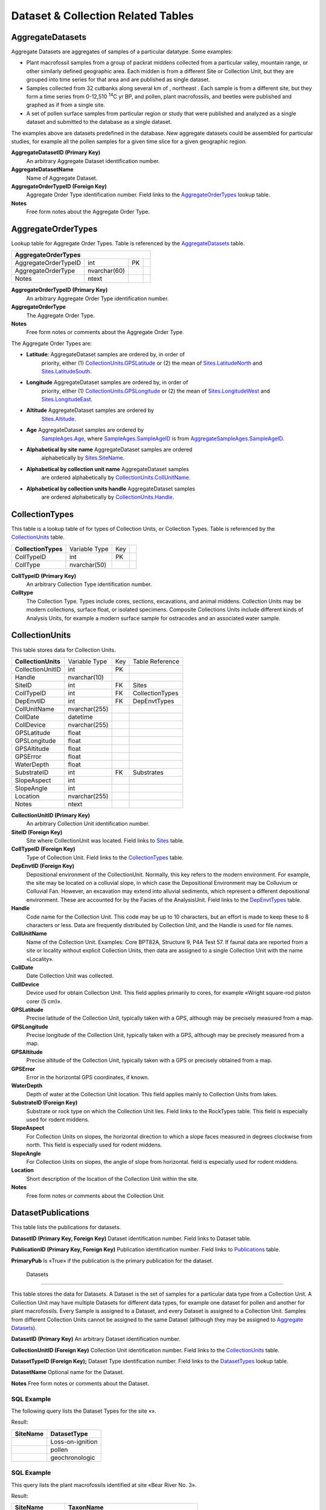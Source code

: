 Dataset & Collection Related Tables
-----------------------------------

AggregateDatasets
~~~~~~~~~~~~~~~~~~~~~~~~~~~~~

Aggregate Datasets are aggregates of samples of a particular datatype.
Some examples:

-  Plant macrofossil samples from a group of packrat middens collected
   from a particular valley, mountain range, or other similarly defined
   geographic area. Each midden is from a different Site or Collection
   Unit, but they are grouped into time series for that area and are
   published as single dataset.

-  Samples collected from 32 cutbanks along several km of , northeast .
   Each sample is from a different site, but they form a time series
   from 0-12,510 :sup:`14`\ C yr BP, and pollen, plant macrofossils, and
   beetles were published and graphed as if from a single site.

-  A set of pollen surface samples from particular region or study that
   were published and analyzed as a single dataset and submitted to the
   database as a single dataset.

The examples above are datasets predefined in the database. New
aggregate datasets could be assembled for particular studies, for
example all the pollen samples for a given time slice for a given
geographic region.

+--------------------------------+-----------------+------+-----------------------+
| **AggregateDatasets**   |
+--------------------------------+-----------------+------+-----------------------+
| AggregateDatasetID             | int             | PK   |                       |
+--------------------------------+-----------------+------+-----------------------+
| AggregateDatasetName           | nvarchar(255)   |      |                       |
+--------------------------------+-----------------+------+-----------------------+
| AggregateOrderTypeID           | int             | FK   | AggregateOrderTypes   |
+--------------------------------+-----------------+------+-----------------------+
| Notes                          | nvarchar(MAX)   |      |                       |
+--------------------------------+-----------------+------+-----------------------+

**AggregateDatasetID (Primary Key)** 
  An arbitrary Aggregate Dataset identification number.

**AggregateDatasetName** 
  Name of Aggregate Dataset.

**AggregateOrderTypeID (Foreign Key)**
  Aggregate Order Type identification number. Field links to the `AggregateOrderTypes <#_Table:_AggregateOrderTypes>`__ lookup table.

**Notes**
  Free form notes about the Aggregate Order Type.

AggregateOrderTypes
~~~~~~~~~~~~~~~~~~~~~~~~~~~~~

Lookup table for Aggregate Order Types. Table is referenced by the
`AggregateDatasets <#_Table:_AggregateDatasets>`__ table.

+----------------------------------+----------------+------+-----+
| **AggregateOrderTypes**                                        |
+----------------------------------+----------------+------+-----+
| AggregateOrderTypeID             | int            | PK   |     |
+----------------------------------+----------------+------+-----+
| AggregateOrderType               | nvarchar(60)   |      |     |
+----------------------------------+----------------+------+-----+
| Notes                            | ntext          |      |     |
+----------------------------------+----------------+------+-----+

**AggregateOrderTypeID (Primary Key)**
  An arbitrary Aggregate Order Type identification number.

**AggregateOrderType**
  The Aggregate Order Type.

**Notes**
  Free form notes or comments about the Aggregate Order Type.

The Aggregate Order Types are:

-  **Latitude**: AggregateDataset samples are ordered by, in order of
       priority, either (1)
       `CollectionUnits.GPSLatitude <#_Table:_CollectionUnits>`__ or (2)
       the mean of `Sites.LatitudeNorth <#_Table:_Sites_1>`__ and
       `Sites.LatitudeSouth <#_Table:_Sites_1>`__.

-  **Longitude** AggregateDataset samples are ordered by, in order of
       priority, either (1)
       `CollectionUnits.GPSLongitude <#_Table:_CollectionUnits>`__ or
       (2) the mean of `Sites.LongitudeWest <#_Table:_Sites_1>`__ and
       `Sites.LongitudeEast <#_Table:_Sites_1>`__.

-  **Altitude** AggregateDataset samples are ordered by
       `Sites.Altitude <#_Table:_Sites_1>`__.

-  **Age** AggregateDataset samples are ordered by
       `SampleAges.Age <#_Table:_SampleAges>`__, where
       `SampleAges.SampleAgeID <#_Table:_SampleAges>`__ is from
       `AggregateSampleAges.SampleAgeID <#_Table:_AggregateSampleAges>`__.

-  **Alphabetical by site name** AggregateDataset samples are ordered
       alphabetically by `Sites.SiteName <#_Table:_Sites_1>`__.

-  **Alphabetical by collection unit name** AggregateDataset samples
       are ordered alphabetically by
       `CollectionUnits.CollUnitName <#_Table:_CollectionUnits>`__.

-  **Alphabetical by collection units handle** AggregateDataset samples
       are ordered alphabetically by
       `CollectionUnits.Handle <#_Table:_CollectionUnits>`__.

CollectionTypes
~~~~~~~~~~~~~~~~~~~~~~~~~~~~

This table is a lookup table of for types of Collection Units, or Collection Types. Table is referenced by the `CollectionUnits <#_Table:_CollectionUnits>`__ table.

+------------------------------+----------------+------+-----+
| **CollectionTypes**          | Variable Type  | Key  |     |
+------------------------------+----------------+------+-----+
| CollTypeID                   | int            | PK   |     |
+------------------------------+----------------+------+-----+
| CollType                     | nvarchar(50)   |      |     |
+------------------------------+----------------+------+-----+

**CollTypeID (Primary Key)** 
  An arbitrary Collection Type identification number.

**Colltype**
  The Collection Type. Types include cores, sections, excavations, and animal middens. Collection Units may be modern collections, surface float, or isolated specimens. Composite Collections Units include different kinds of Analysis Units, for example a modern surface sample for ostracodes and an associated water sample.

CollectionUnits
~~~~~~~~~~~~~~~~~~~~~~~~~~~~

This table stores data for Collection Units.

+------------------------------+-----------------+------+-------------------+
| **CollectionUnits**          | Variable Type   | Key  | Table Reference   |
+------------------------------+-----------------+------+-------------------+
| CollectionUnitID             | int             | PK   |                   |
+------------------------------+-----------------+------+-------------------+
| Handle                       | nvarchar(10)    |      |                   |
+------------------------------+-----------------+------+-------------------+
| SiteID                       | int             | FK   | Sites             |
+------------------------------+-----------------+------+-------------------+
| CollTypeID                   | int             | FK   | CollectionTypes   |
+------------------------------+-----------------+------+-------------------+
| DepEnvtID                    | int             | FK   | DepEnvtTypes      |
+------------------------------+-----------------+------+-------------------+
| CollUnitName                 | nvarchar(255)   |      |                   |
+------------------------------+-----------------+------+-------------------+
| CollDate                     | datetime        |      |                   |
+------------------------------+-----------------+------+-------------------+
| CollDevice                   | nvarchar(255)   |      |                   |
+------------------------------+-----------------+------+-------------------+
| GPSLatitude                  | float           |      |                   |
+------------------------------+-----------------+------+-------------------+
| GPSLongitude                 | float           |      |                   |
+------------------------------+-----------------+------+-------------------+
| GPSAltitude                  | float           |      |                   |
+------------------------------+-----------------+------+-------------------+
| GPSError                     | float           |      |                   |
+------------------------------+-----------------+------+-------------------+
| WaterDepth                   | float           |      |                   |
+------------------------------+-----------------+------+-------------------+
| SubstrateID                  | int             | FK   | Substrates        |
+------------------------------+-----------------+------+-------------------+
| SlopeAspect                  | int             |      |                   |
+------------------------------+-----------------+------+-------------------+
| SlopeAngle                   | int             |      |                   |
+------------------------------+-----------------+------+-------------------+
| Location                     | nvarchar(255)   |      |                   |
+------------------------------+-----------------+------+-------------------+
| Notes                        | ntext           |      |                   |
+------------------------------+-----------------+------+-------------------+

**CollectionUnitID (Primary Key)** 
  An arbitrary Collection Unit identification number.

**SiteID (Foreign Key)** 
  Site where CollectionUnit was located. Field links to `Sites <#_Table:_Sites>`__ table.

**CollTypeID (Foreign Key)** 
  Type of Collection Unit. Field links to the `CollectionTypes <#_Table:_Collection_Types>`__ table.

**DepEnvtID (Foreign Key)** 
  Depositional environment of the CollectionUnit. Normally, this key refers to the modern environment. For example, the site may be located on a colluvial slope, in which case the Depositional Environment may be Colluvium or Colluvial Fan. However, an excavation may extend into alluvial sediments, which represent a different depositional environment. These are accounted for by the Facies of the AnalysisUnit. Field links to the `DepEnvtTypes <#_Table:_DepEnvtTypes>`__ table.

**Handle**
  Code name for the Collection Unit. This code may be up to 10 characters, but an effort is made to keep these to 8 characters or less. Data are frequently distributed by Collection Unit, and the Handle is used for file names.

**CollUnitName** 
  Name of the Collection Unit. Examples: Core BPT82A, Structure 9, P4A Test 57. If faunal data are reported from a site or locality without explicit Collection Units, then data are assigned to a single Collection Unit with the name «Locality».

**CollDate**
  Date Collection Unit was collected.

**CollDevice**
  Device used for obtain Collection Unit. This field applies primarily to cores, for example «Wright square-rod piston corer (5 cm)».

**GPSLatitude**
  Precise latitude of the Collection Unit, typically taken with a GPS, although may be precisely measured from a map.

**GPSLongitude**
  Precise longitude of the Collection Unit, typically taken with a GPS, although may be precisely measured from a map.

**GPSAltitude**
  Precise altitude of the Collection Unit, typically taken with a GPS or precisely obtained from a map.

**GPSError**
  Error in the horizontal GPS coordinates, if known.

**WaterDepth**
  Depth of water at the Collection Unit location. This field applies mainly to Collection Units from lakes.

**SubstrateID (Foreign Key)**
  Substrate or rock type on which the Collection Unit lies. Field links to the RockTypes table. This field is especially used for rodent middens.

**SlopeAspect**
  For Collection Units on slopes, the horizontal direction to which a slope faces measured in degrees clockwise from north. This field is especially used for rodent middens.

**SlopeAngle**
  For Collection Units on slopes, the angle of slope from horizontal. field is especially used for rodent middens.

**Location** 
  Short description of the location of the Collection Unit within the site.

**Notes**
  Free form notes or comments about the Collection Unit.

DatasetPublications
~~~~~~~~~~~~~~~~~~~~~~~~~~~~~

This table lists the publications for datasets.

+----------------------------------+-------+----------+----------------+
| **DatasetPublications**   |
+----------------------------------+-------+----------+----------------+
| DatasetID                        | int   | PK, FK   | Datasets       |
+----------------------------------+-------+----------+----------------+
| PublicationID                    | int   | PK, FK   | Publications   |
+----------------------------------+-------+----------+----------------+
| PrimaryPub                       | bit   |          |                |
+----------------------------------+-------+----------+----------------+

**DatasetID (Primary Key, Foreign Key)** Dataset identification number.
Field links to Dataset table.

**PublicationID (Primary Key, Foreign Key)** Publication identification
number. Field links to `Publications <#_Table:_Publications>`__ table.

**PrimaryPub** Is «True» if the publication is the primary publication
for the dataset.

 Datasets
~~~~~~~~~~~~~~~~~~~~~~~~~~~~~

This table stores the data for Datasets. A Dataset is the set of samples
for a particular data type from a Collection Unit. A Collection Unit may
have multiple Datasets for different data types, for example one dataset
for pollen and another for plant macrofossils. Every Sample is assigned
to a Dataset, and every Dataset is assigned to a Collection Unit.
Samples from different Collection Units cannot be assigned to the same
Dataset (although they may be assigned to `Aggregate
Datasets <#_Table:_AggregateDatasets>`__).

+-----------------------+----------------+------+-------------------+
| **Datasets**   |
+-----------------------+----------------+------+-------------------+
| DatasetID             | Long Integer   | PK   |                   |
+-----------------------+----------------+------+-------------------+
| CollectionUnitID      | Long Integer   | FK   | CollectionUnits   |
+-----------------------+----------------+------+-------------------+
| DatasetTypeID         | Long Integer   | FK   | DatasetTypes      |
+-----------------------+----------------+------+-------------------+
| DatasetName           | Text           |      |                   |
+-----------------------+----------------+------+-------------------+
| Notes                 | Memo           |      |                   |
+-----------------------+----------------+------+-------------------+

**DatasetID (Primary Key)** An arbitrary Dataset identification number.

**CollectionUnitID (Foreign Key)** Collection Unit identification
number. Field links to the
`CollectionUnits <#_Table:_CollectionUnits>`__ table.

**DatasetTypeID (Foreign Key);** Dataset Type identification number.
Field links to the `DatasetTypes <#_Table:_DatasetTypes>`__ lookup
table.

**DatasetName** Optional name for the Dataset.

**Notes** Free form notes or comments about the Dataset.

SQL Example
`````````````````````````````

The following query lists the Dataset Types for the site «».

.. code-block:: sql
   :linenos:

   SELECT Sites.SiteName, DatasetTypes.DatasetType

   FROM DatasetTypes INNER JOIN ((Sites INNER JOIN CollectionUnits ON
   Sites.SiteID = CollectionUnits.SiteID) INNER JOIN Datasets ON
   CollectionUnits.CollectionUnitID = Datasets.CollectionUnitID) ON
   DatasetTypes.DatasetTypeID = Datasets.DatasetTypeID

   WHERE (((Sites.SiteName)=""));

Result:

+----------------+--------------------+
| **SiteName**   | **DatasetType**    |
+----------------+--------------------+
|                | Loss-on-ignition   |
+----------------+--------------------+
|                | pollen             |
+----------------+--------------------+
|                | geochronologic     |
+----------------+--------------------+

SQL Example
`````````````````````````````

This query lists the plant macrofossils identified at site «Bear River
No. 3».

.. code-block:: sql
   :linenos:

   SELECT Sites.SiteName, Taxa.TaxonName

   FROM DatasetTypes INNER JOIN (Taxa INNER JOIN (Variables INNER JOIN
   ((((Sites INNER JOIN CollectionUnits ON Sites.SiteID =
   CollectionUnits.SiteID) INNER JOIN Datasets ON
   CollectionUnits.CollectionUnitID = Datasets.CollectionUnitID) INNER JOIN
   Samples ON Datasets.DatasetID = Samples.DatasetID) INNER JOIN Data ON
   Samples.SampleID = Data.SampleID) ON Variables.VariableID =
   Data.VariableID) ON Taxa.TaxonID = Variables.TaxonID) ON
   DatasetTypes.DatasetTypeID = Datasets.DatasetTypeID

   GROUP BY Sites.SiteName, DatasetTypes.DatasetType, Taxa.TaxonName

   HAVING (((Sites.SiteName)="Bear River No. 3") AND
   ((DatasetTypes.DatasetType)="plant macrofossils"));

Result:

+--------------------+--------------------------------------------+
| **SiteName**       | **TaxonName**                              |
+--------------------+--------------------------------------------+
| Bear River No. 3   | Bolboschoenus maritimus subsp. paludosus   |
+--------------------+--------------------------------------------+
| Bear River No. 3   | Zea mays                                   |
+--------------------+--------------------------------------------+

DatasetSubmissions
~~~~~~~~~~~~~~~~~~~~~~~~~~~~~

Submissions to the database are of Datasets. Submissions may be original
submissions, resubmissions, compilations from other databases, or
recompilations. See the description of the
`DatasetSubmissionTypes <#_Table:_DatasetSubmissionTypes>`__ table.

+---------------------------------+----------------+------+--------------------------+
| **DatasetSubmissions**   |
+---------------------------------+----------------+------+--------------------------+
| SubmissionID                    | Long Integer   | PK   |                          |
+---------------------------------+----------------+------+--------------------------+
| DatasetID                       | Long Integer   | FK   | Datasets                 |
+---------------------------------+----------------+------+--------------------------+
| ProjectID                       | Long Integer   | FK   | Projects                 |
+---------------------------------+----------------+------+--------------------------+
| ContactID                       | Long Integer   | FK   | Contacts                 |
+---------------------------------+----------------+------+--------------------------+
| SubmissionTypeID                | Long Integer   | FK   | DatasetSubmissionTypes   |
+---------------------------------+----------------+------+--------------------------+
| SubmissionDate                  | Date/Time      |      |                          |
+---------------------------------+----------------+------+--------------------------+
| Notes                           | Memo           |      |                          |
+---------------------------------+----------------+------+--------------------------+

**SubmissionID (Primary Key)**
  An arbitrary submission identification number.

**DatasetID (Foreign Key)** 
  Dataset identification number. Field links to the `Datasets <#table-datasets>`__ table. Datasets may occur multiple times in this table (e.g. once for the original compilation into a different database and a second time for the recompilation into Neotoma).

**ProjectID (Foreign Key)**
  Database project responsible for the submission or compilation.

**ContactID (Foreign Key)**
  Contact identification number. Field links to the `Contacts <#_Table:_Contacts>`__ table. The Contact is the person who submitted, resubmitted, compiled, or recompiled the data. This person is not necessarily the Dataset PI; it is the person who submitted the data or compiled the data from the literature.

**SubmissionDate**
  Date of the submission, resubmission, compilation, or recompilation.

**SubmissionTypeID (Foreign Key)**
  Submission Type identification number. Field links to the DatasetSubmissionsType table.

**Notes**
  Free form notes or comments about the submission.

DatasetSubmissionTypes
~~~~~~~~~~~~~~~~~~~~~~~~~~~~~~~~~~~~~~~~~~~~~~~~~~~~~~

Lookup table of Dataset Submission Types. Table is referenced by the
`DatasetSubmissions <#_Table:_DatasetSubmissions>`__ table.

+-------------------------------------+----------------+------+-----+
| **DatasetSubmissionTypes**   |
+-------------------------------------+----------------+------+-----+
| SubmissionTypeID                    | Long Integer   | PK   |     |
+-------------------------------------+----------------+------+-----+
| SubmissionType                      | Text           |      |     |
+-------------------------------------+----------------+------+-----+

**SubmissionTypeID (Primary Key)**
  An arbitrary Submission Type identification number.

**SubmissionType**
  Type of submission. The database has the following types:

  -  Original submission from data contributor

  -  Resubmission or revision from data contributor

  -  Compilation into a flat file database

  -  Compilation into a another relational database

  -  Recompilation or revisions to a another relational database

  -  Compilation into Neotoma from another database

  -  Recompilation into Neotoma from another database

  -  Compilation into Neotoma from primary source

  -  Recompilation into or revisions to Neotoma
    The initial development of Neotoma involved merging the data from several existing databases, including FAUNMAP, the Global Pollen Database, and the North American Plant Macrofossil Database. Thus original compilation of Datasets was into one of these databases, which were then recompiled into Neotoma. The original compilation and the recompilation into Neotoma are separate submissions.

SQL Example
`````````````````````````````

This query gives a list of Dataset Submissions for the site «Bear River
No. 3» ordered by date.

.. code-block:: sql
   :linenos:
   
   SELECT DatasetTypes.DatasetType, Projects.ProjectName,
   DatasetSubmissions.SubmissionDate,
   DatasetSubmissionTypes.SubmissionType, DatasetSubmissions.Notes

   FROM Sites INNER JOIN (Projects INNER JOIN (DatasetTypes INNER JOIN
   (DatasetSubmissionTypes INNER JOIN ((CollectionUnits INNER JOIN Datasets
   ON CollectionUnits.CollectionUnitID = Datasets.CollectionUnitID) INNER
   JOIN DatasetSubmissions ON Datasets.DatasetID =
   DatasetSubmissions.DatasetID) ON DatasetSubmissionTypes.SubmissionTypeID
   = DatasetSubmissions.SubmissionTypeID) ON DatasetTypes.DatasetTypeID =
   Datasets.DatasetTypeID) ON Projects.ProjectID =
   DatasetSubmissions.ProjectID) ON Sites.SiteID = CollectionUnits.SiteID

   WHERE (((Sites.SiteName)="Bear River No. 3"))
   ORDER BY DatasetSubmissions.SubmissionDate;

Result:

+----------------------+-------------------+----------------------+--------------------------------------------------+------------------------------------------+
| **DatasetType**      | **ProjectName**   | **SubmissionDate**   | **SubmissionType**                               | **Notes**                                |
+----------------------+-------------------+----------------------+--------------------------------------------------+------------------------------------------+
| vertebrate fauna     | FAUNMAP           | 1/31/1992            | Compilation into a another relational database   |                                          |
+----------------------+-------------------+----------------------+--------------------------------------------------+------------------------------------------+
| vertebrate fauna     | Neotoma           | 11/24/2007           | Compilation into Neotoma from another database   | Compiled from FAUNMAP                    |
+----------------------+-------------------+----------------------+--------------------------------------------------+------------------------------------------+
| mollusks             | Neotoma           | 11/25/2007           | Compilation into Neotoma from primary source     |                                          |
+----------------------+-------------------+----------------------+--------------------------------------------------+------------------------------------------+
| plant macrofossils   | Neotoma           | 11/25/2007           | Compilation into Neotoma from primary source     |                                          |
+----------------------+-------------------+----------------------+--------------------------------------------------+------------------------------------------+
| vertebrate fauna     | Neotoma           | 11/25/2007           | Recompilation into or revisions to Neotoma       | Bison elements, fish, and birds added.   |
+----------------------+-------------------+----------------------+--------------------------------------------------+------------------------------------------+

DatasetTypes
~~~~~~~~~~~~~~~~~~~~~~~~~~~~~~~~~

Lookup table for Dataset Types. Table is referenced by the `Datasets <#table-datasets>`__ table.

+---------------------------+----------------+------+-----+
| **DatasetTypes**                                        |
+---------------------------+----------------+------+-----+
| DatasetTypeID             | Long Integer   | PK   |     |
+---------------------------+----------------+------+-----+
| DatasetType               | Text           |      |     |
+---------------------------+----------------+------+-----+

**DatasetTypeID (Primary Key)**
  An arbitrary Dataset Type identification number.

**DatasetType**
  The Dataset type, including the following:
    
    -  geochronologic
    -  loss-on-ignition
    -  pollen
    -  plant macrofossils
    -  vertebrate fauna
    -  mollusks

DatasetPIs
~~~~~~~~~~~~~~~~~~~~~~~~~~~~~~~~~~~~~~

This table lists the Principle Investigators for Datasets.

+-------------------------+----------------+----------+------------+
| **DatasetPIs**                                                   |
+-------------------------+----------------+----------+------------+
| DatasetID               | Long Integer   | PK, FK   | Datasets   |
+-------------------------+----------------+----------+------------+
| ContactID               | Long Integer   | PK, FK   | Contacts   |
+-------------------------+----------------+----------+------------+
| PIOrder                 | Long Integer   |          |            |
+-------------------------+----------------+----------+------------+

**DatasetID (Primary Key, Foreign Key)** Dataset identification number.
Field links to Dataset table.

**ContactID (Primary Key, Foreign Key)** Contact identification number.
Field links to `Contacts <#_Table:_Contacts>`__ table.

**PIOrder** Order in which PIs are listed.

DepEnvtTypes
~~~~~~~~~~~~~~~~~~~~~~~~~~~~

Lookup table of Depostional Environment Types. Table is referenced by
the `CollectionUnits`__ table.

+---------------------------+----------------+------+--------------------------+
| **DepEnvtTypes**                                                             |
+---------------------------+----------------+------+--------------------------+
| DepEnvtID                 | Long Integer   | PK   |                          |
+---------------------------+----------------+------+--------------------------+
| DepEnvt                   | Text           |      |                          |
+---------------------------+----------------+------+--------------------------+
| DepEnvtHigherID           | Long Integer   | FK   | DepEnvtTypes:DepEnvtID   |
+---------------------------+----------------+------+--------------------------+

**DepEnvtID (Primary Key)** An arbitrary Depositional Environment Type
identification number.

**DepEnvt** Depositional Environment.

**DepEnvtHigherID** The Depositional Environment Types are
hierarchical. DepEnvtHigherID is the DepEnvtID of the higher ranked
Depositional Environment. See following table gives some examples.

+---------------------+---------------+-----------------------+
|     **DepEnvtID**   | **DepEnvt**   | **DepEnvtHigherID**   |
+---------------------+---------------+-----------------------+
|     19              | Lacustrine    | 19                    |
+---------------------+---------------+-----------------------+
|     24              |               | 19                    |
+---------------------+---------------+-----------------------+
|     29              | Glacial       | 24                    |
+---------------------+---------------+-----------------------+
|     30              |               | 29                    |
+---------------------+---------------+-----------------------+
|     33              |               | 29                    |
+---------------------+---------------+-----------------------+
|     59              | Palustrine    | 59                    |
+---------------------+---------------+-----------------------+
|     61              | Mire          | 59                    |
+---------------------+---------------+-----------------------+
|     62              | Bog           | 61                    |
+---------------------+---------------+-----------------------+
|     63              | Blanket Bog   | 62                    |
+---------------------+---------------+-----------------------+
|     64              | Raised Bog    | 62                    |
+---------------------+---------------+-----------------------+

SQL Example
`````````````````````````````

This query gives a list of the top level Depostional Environment Types.

.. code-block:: sql
   :linenos:

   SELECT DepEnvtTypes.DepEnvtID, DepEnvtTypes.DepEnvt,
   DepEnvtTypes.DepEnvtHigherID

   FROM DepEnvtTypes INNER JOIN DepEnvtTypes AS DepEnvtTypes\_1 ON
   (DepEnvtTypes.DepEnvt = DepEnvtTypes\_1.DepEnvt) AND
   (DepEnvtTypes.DepEnvtHigherID = DepEnvtTypes\_1.DepEnvtID);

Result:

+-----------------+------------------+-----------------------+
| **DepEnvtID**   | **DepEnvt**      | **DepEnvtHigherID**   |
+-----------------+------------------+-----------------------+
| 1               | Archaeological   | 1                     |
+-----------------+------------------+-----------------------+
| 6               | Biological       | 6                     |
+-----------------+------------------+-----------------------+
| 16              | Estuarine        | 16                    |
+-----------------+------------------+-----------------------+
| 19              | Lacustrine       | 19                    |
+-----------------+------------------+-----------------------+
| 51              | Marine           | 51                    |
+-----------------+------------------+-----------------------+
| 59              | Palustrine       | 59                    |
+-----------------+------------------+-----------------------+
| 76              | Riverine         | 76                    |
+-----------------+------------------+-----------------------+
| 93              | Sampler          | 93                    |
+-----------------+------------------+-----------------------+
| 99              | Spring           | 99                    |
+-----------------+------------------+-----------------------+
| 103             | Terrestrial      | 103                   |
+-----------------+------------------+-----------------------+
| 136             | Other            | 136                   |
+-----------------+------------------+-----------------------+
| 137             | Unknown          | 137                   |
+-----------------+------------------+-----------------------+

SQL Example
`````````````````````````````

This following query gives a list of the second level «Terrestrial»
Depositional Environment Types.
.. code-block:: sql
   :linenos:

   SELECT DepEnvtTypes\_1.DepEnvtID, DepEnvtTypes\_1.DepEnvt,
   DepEnvtTypes\_1.DepEnvtHigherID

   FROM DepEnvtTypes INNER JOIN DepEnvtTypes AS DepEnvtTypes\_1 ON
   DepEnvtTypes.DepEnvtID = DepEnvtTypes\_1.DepEnvtHigherID

   WHERE (((DepEnvtTypes.DepEnvt)="Terrestrial"));

Result:

+-----------------+---------------+-----------------------+
| **DepEnvtID**   | **DepEnvt**   | **DepEnvtHigherID**   |
+-----------------+---------------+-----------------------+
| 103             | Terrestrial   | 103                   |
+-----------------+---------------+-----------------------+
| 104             | Aeolian       | 103                   |
+-----------------+---------------+-----------------------+
| 109             | Cave          | 103                   |
+-----------------+---------------+-----------------------+
| 117             | Glacial       | 103                   |
+-----------------+---------------+-----------------------+
| 122             | Gravity       | 103                   |
+-----------------+---------------+-----------------------+
| 127             | Soil          | 103                   |
+-----------------+---------------+-----------------------+
| 131             | Volcanic      | 103                   |
+-----------------+---------------+-----------------------+

Lithology
~~~~~~~~~~~~~~~~~~~~~~~~~~~~

This table stores the lithologic descriptions of Collection Units.

+------------------------+----------------+------+--------------------+
| **Table: Lithology**   |
+------------------------+----------------+------+--------------------+
| LithologyID            | Long Integer   | PK   |                    |
+------------------------+----------------+------+--------------------+
| CollectionUnitID       | Long Integer   | FK   |  CollectionUnits   |
+------------------------+----------------+------+--------------------+
| DepthTop               | Double         |      |                    |
+------------------------+----------------+------+--------------------+
| DepthBottom            | Double         |      |                    |
+------------------------+----------------+------+--------------------+
| LowerBoundary          | Text           |      |                    |
+------------------------+----------------+------+--------------------+
| Description            | Memo           |      |                    |
+------------------------+----------------+------+--------------------+

**LithologyID (Primary Key)** An arbitrary identification number for a
lithologic unit.

**CollectionUnitID (Foreign Key)** Collection Unit identification
number. Field links to the
`CollectionUnits <#_Table:_CollectionUnits>`__ table.

**DepthTop** Depth of the top of the lithologic unit in cm.

**DepthBottom** Depth of the bottom of the lithologic unit in cm.

**LowerBoundary** Description of the nature of the lower boundary of
the lithologic unit, e.g. «gradual, over ca. 10 cm».

**Description** Description of the lithologic unit. These can be quite
detailed, with Munsell color or Troels-Smith descriptions. Some
examples:

-  interbedded gray silt and peat

-  marly fine-detritus copropel

-  humified sedge and Sphagnum peat

-  sedge peat 5YR 5/4

-  gray sandy loam with mammoth and other animal bones

-  grey-green gyttja, oxidizing to gray-brown

-  Ag 3, Ga 1, medium gray, firm, elastic

-  nig3, strf0, elas2, sicc0; Th2 T12 Tb+

-  Ld°4, , Dg+, Dh+

   1. .. rubric:: Table: Projects
         :name: table-projects

This table stores a list of database projects that have supplied data to
Neotoma. These include the databases that were merged in the initial
development of Neotoma as well as other independent projects that
continue to assemble data for a particular region or data type. Some of
these projects have developed relational databases, whereas others have
compiled data in flat files. This table is referenced by the
DatabaseSubmissions table.

+-----------------------+----------------+------+------------+
| **Table: Projects**   |
+-----------------------+----------------+------+------------+
| ProjectID             | Long Integer   | PK   |            |
+-----------------------+----------------+------+------------+
| ProjectName           | Text           |      |            |
+-----------------------+----------------+------+------------+
| ContactID             | Long Integer   | FK   | Contacts   |
+-----------------------+----------------+------+------------+
| URL                   | Text           |      |            |
+-----------------------+----------------+------+------------+

**ProjectID (Primary Key)** An arbitrary Project identification number.

**ProjectName** Name of the Project, e.g. «Cooperative Holocene Mapping
Project», «North American Pollen Database», «FAUNMAP».

**ContactID (Foreign Key)** Contact person for the project. Field links
to the `Contacts`__ table.

**URL** Web site address for the project.
